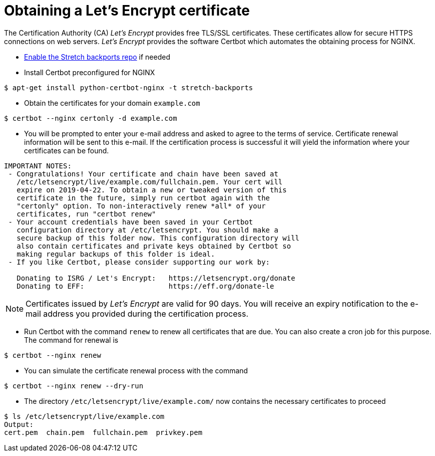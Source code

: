 = Obtaining a Let's Encrypt certificate

The Certification Authority (CA) _Let's Encrypt_ provides free TLS/SSL certificates. These certificates allow for secure HTTPS connections on web servers. _Let's Encrypt_ provides the software Certbot which automates the obtaining process for NGINX.

* link:https://backports.debian.org/Instructions/[Enable the Stretch backports repo] if needed

* Install Certbot preconfigured for NGINX

----
$ apt-get install python-certbot-nginx -t stretch-backports
----

* Obtain the certificates for your domain `example.com`
----
$ certbot --nginx certonly -d example.com
----

* You will be prompted to enter your e-mail address and asked to agree to the terms of service. Certificate renewal information will be sent to this e-mail. If the certification process is successful it will yield the information where your certificates can be found.
----
IMPORTANT NOTES:
 - Congratulations! Your certificate and chain have been saved at
   /etc/letsencrypt/live/example.com/fullchain.pem. Your cert will
   expire on 2019-04-22. To obtain a new or tweaked version of this
   certificate in the future, simply run certbot again with the
   "certonly" option. To non-interactively renew *all* of your
   certificates, run "certbot renew"
 - Your account credentials have been saved in your Certbot
   configuration directory at /etc/letsencrypt. You should make a
   secure backup of this folder now. This configuration directory will
   also contain certificates and private keys obtained by Certbot so
   making regular backups of this folder is ideal.
 - If you like Certbot, please consider supporting our work by:

   Donating to ISRG / Let's Encrypt:   https://letsencrypt.org/donate
   Donating to EFF:                    https://eff.org/donate-le
----

NOTE: Certificates issued by _Let's Encrypt_ are valid for 90 days. You will receive an expiry notification to the e-mail address you provided during the certification process.

* Run Certbot with the command `renew` to renew all certificates that are due. You can also create a cron job for this purpose. The command for renewal is
----
$ certbot --nginx renew
----

* You can simulate the certificate renewal process with the command
----
$ certbot --nginx renew --dry-run
----

* The directory `/etc/letsencrypt/live/example.com/` now contains the necessary certificates to proceed
----
$ ls /etc/letsencrypt/live/example.com
Output:
cert.pem  chain.pem  fullchain.pem  privkey.pem
----